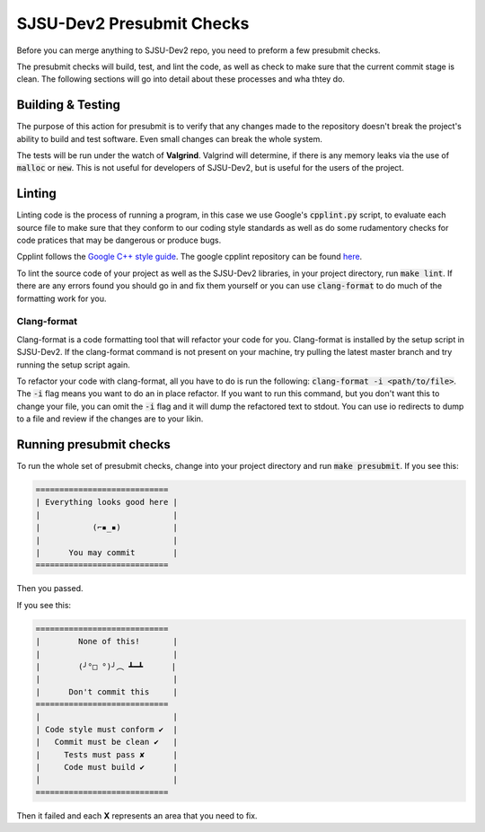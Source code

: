 SJSU-Dev2 Presubmit Checks
=============================
Before you can merge anything to SJSU-Dev2 repo, you need to preform a few
presubmit checks.

The presubmit checks will build, test, and lint the code, as well as check to
make sure that the current commit stage is clean. The following sections will go
into detail about these processes and wha thtey do.

Building & Testing
--------------------
The purpose of this action for presubmit is to verify that any changes made to
the repository doesn't break the project's ability to build and test software.
Even small changes can break the whole system.

The tests will be run under the watch of **Valgrind**. Valgrind will determine,
if there is any memory leaks via the use of :code:`malloc` or :code:`new`. This
is not useful for developers of SJSU-Dev2, but is useful for the users of the
project.

Linting
-------------
Linting code is the process of running a program, in this case we use Google's
:code:`cpplint.py` script, to evaluate each source file to make sure that they
conform to our coding style standards as well as do some rudamentory checks for
code pratices that may be dangerous or produce bugs.

Cpplint follows the `Google C++ style guide`_. The google cpplint repository can
be found here_.

.. _Google C++ style guide: https://google.github.io/styleguide/cppguide.html
.. _here: https://github.com/google/styleguide

To lint the source code of your project as well as the SJSU-Dev2 libraries,
in your project directory, run :code:`make lint`. If there are any errors found
you should go in and fix them yourself or you can use :code:`clang-format` to
do much of the formatting work for you.

Clang-format
+++++++++++++++++++
Clang-format is a code formatting tool that will refactor your code for you.
Clang-format is installed by the setup script in SJSU-Dev2. If the clang-format
command is not present on your machine, try pulling the latest master branch
and try running the setup script again.

To refactor your code with clang-format, all you have to do is run the
following: :code:`clang-format -i <path/to/file>`. The :code:`-i` flag means you
want to do an in place refactor. If you want to run this command, but you don't
want this to change your file, you can omit the :code:`-i` flag and it will dump
the refactored text to stdout. You can use io redirects to dump to a file and
review if the changes are to your likin.

Running presubmit checks
-------------------------
To run the whole set of presubmit checks, change into your project directory and
run :code:`make presubmit`. If you see this:

.. code-block:: console

    ============================
    | Everything looks good here |
    |                            |
    |           (⌐▪_▪)           |
    |                            |
    |      You may commit        |
    ============================

Then you passed.

If you see this:

.. code-block:: console

    ============================
    |        None of this!       |
    |                            |
    |        (╯°□ °)╯︵ ┻━┻      |
    |                            |
    |      Don't commit this     |
    ============================
    |                            |
    | Code style must conform ✔  |
    |   Commit must be clean ✔   |
    |     Tests must pass ✘      |
    |     Code must build ✔      |
    |                            |
    ============================

Then it failed and each **X** represents an area that you need to fix.
